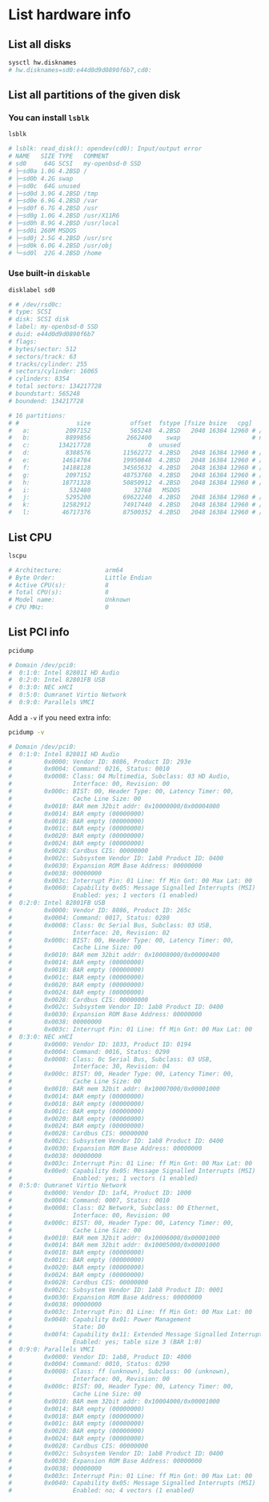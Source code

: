 * List hardware info

** List all disks

#+BEGIN_SRC bash
  sysctl hw.disknames
  # hw.disknames=sd0:e44d0d9d0890f6b7,cd0:
#+END_SRC


** List all partitions of the given disk

*** You can install =lsblk=

#+BEGIN_SRC bash
  lsblk

  # lsblk: read_disk(): opendev(cd0): Input/output error
  # NAME   SIZE TYPE   COMMENT
  # sd0     64G SCSI   my-openbsd-0 SSD
  # ├─sd0a 1.0G 4.2BSD /
  # ├─sd0b 4.2G swap
  # ├─sd0c  64G unused
  # ├─sd0d 3.9G 4.2BSD /tmp
  # ├─sd0e 6.9G 4.2BSD /var
  # ├─sd0f 6.7G 4.2BSD /usr
  # ├─sd0g 1.0G 4.2BSD /usr/X11R6
  # ├─sd0h 8.9G 4.2BSD /usr/local
  # ├─sd0i 260M MSDOS
  # ├─sd0j 2.5G 4.2BSD /usr/src
  # ├─sd0k 6.0G 4.2BSD /usr/obj
  # └─sd0l  22G 4.2BSD /home
#+END_SRC


*** Use built-in =diskable=

#+BEGIN_SRC bash
  disklabel sd0

  # # /dev/rsd0c:
  # type: SCSI
  # disk: SCSI disk
  # label: my-openbsd-0 SSD
  # duid: e44d0d9d0890f6b7
  # flags:
  # bytes/sector: 512
  # sectors/track: 63
  # tracks/cylinder: 255
  # sectors/cylinder: 16065
  # cylinders: 8354
  # total sectors: 134217728
  # boundstart: 565248
  # boundend: 134217728

  # 16 partitions:
  # #                size           offset  fstype [fsize bsize   cpg]
  #   a:          2097152           565248  4.2BSD   2048 16384 12960 # /
  #   b:          8899856          2662400    swap                    # none
  #   c:        134217728                0  unused
  #   d:          8388576         11562272  4.2BSD   2048 16384 12960 # /tmp
  #   e:         14614784         19950848  4.2BSD   2048 16384 12960 # /var
  #   f:         14188128         34565632  4.2BSD   2048 16384 12960 # /usr
  #   g:          2097152         48753760  4.2BSD   2048 16384 12960 # /usr/X11R6
  #   h:         18771328         50850912  4.2BSD   2048 16384 12960 # /usr/local
  #   i:           532480            32768   MSDOS
  #   j:          5295200         69622240  4.2BSD   2048 16384 12960 # /usr/src
  #   k:         12582912         74917440  4.2BSD   2048 16384 12960 # /usr/obj
  #   l:         46717376         87500352  4.2BSD   2048 16384 12960 # /home 
#+END_SRC


** List CPU

#+BEGIN_SRC bash
  lscpu

  # Architecture:            arm64
  # Byte Order:              Little Endian
  # Active CPU(s):           8
  # Total CPU(s):            8
  # Model name:              Unknown
  # CPU MHz:                 0 
#+END_SRC


** List PCI info

#+BEGIN_SRC bash
  pcidump

  # Domain /dev/pci0:
  #  0:1:0: Intel 82801I HD Audio
  #  0:2:0: Intel 82801FB USB
  #  0:3:0: NEC xHCI
  #  0:5:0: Qumranet Virtio Network
  #  0:9:0: Parallels VMCI 
#+END_SRC


Add a =-v= if you need extra info:

#+BEGIN_SRC bash
  pcidump -v

  # Domain /dev/pci0:
  #  0:1:0: Intel 82801I HD Audio
  #         0x0000: Vendor ID: 8086, Product ID: 293e
  #         0x0004: Command: 0216, Status: 0010
  #         0x0008: Class: 04 Multimedia, Subclass: 03 HD Audio,
  #                 Interface: 00, Revision: 00
  #         0x000c: BIST: 00, Header Type: 00, Latency Timer: 00,
  #                 Cache Line Size: 00
  #         0x0010: BAR mem 32bit addr: 0x10000000/0x00004000
  #         0x0014: BAR empty (00000000)
  #         0x0018: BAR empty (00000000)
  #         0x001c: BAR empty (00000000)
  #         0x0020: BAR empty (00000000)
  #         0x0024: BAR empty (00000000)
  #         0x0028: Cardbus CIS: 00000000
  #         0x002c: Subsystem Vendor ID: 1ab8 Product ID: 0400
  #         0x0030: Expansion ROM Base Address: 00000000
  #         0x0038: 00000000
  #         0x003c: Interrupt Pin: 01 Line: ff Min Gnt: 00 Max Lat: 00
  #         0x0060: Capability 0x05: Message Signalled Interrupts (MSI)
  #                 Enabled: yes; 1 vectors (1 enabled)
  #  0:2:0: Intel 82801FB USB
  #         0x0000: Vendor ID: 8086, Product ID: 265c
  #         0x0004: Command: 0017, Status: 0280
  #         0x0008: Class: 0c Serial Bus, Subclass: 03 USB,
  #                 Interface: 20, Revision: 02
  #         0x000c: BIST: 00, Header Type: 00, Latency Timer: 00,
  #                 Cache Line Size: 00
  #         0x0010: BAR mem 32bit addr: 0x10008000/0x00000400
  #         0x0014: BAR empty (00000000)
  #         0x0018: BAR empty (00000000)
  #         0x001c: BAR empty (00000000)
  #         0x0020: BAR empty (00000000)
  #         0x0024: BAR empty (00000000)
  #         0x0028: Cardbus CIS: 00000000
  #         0x002c: Subsystem Vendor ID: 1ab8 Product ID: 0400
  #         0x0030: Expansion ROM Base Address: 00000000
  #         0x0038: 00000000
  #         0x003c: Interrupt Pin: 01 Line: ff Min Gnt: 00 Max Lat: 00
  #  0:3:0: NEC xHCI
  #         0x0000: Vendor ID: 1033, Product ID: 0194
  #         0x0004: Command: 0016, Status: 0290
  #         0x0008: Class: 0c Serial Bus, Subclass: 03 USB,
  #                 Interface: 30, Revision: 04
  #         0x000c: BIST: 00, Header Type: 00, Latency Timer: 00,
  #                 Cache Line Size: 00
  #         0x0010: BAR mem 32bit addr: 0x10007000/0x00001000
  #         0x0014: BAR empty (00000000)
  #         0x0018: BAR empty (00000000)
  #         0x001c: BAR empty (00000000)
  #         0x0020: BAR empty (00000000)
  #         0x0024: BAR empty (00000000)
  #         0x0028: Cardbus CIS: 00000000
  #         0x002c: Subsystem Vendor ID: 1ab8 Product ID: 0400
  #         0x0030: Expansion ROM Base Address: 00000000
  #         0x0038: 00000000
  #         0x003c: Interrupt Pin: 01 Line: ff Min Gnt: 00 Max Lat: 00
  #         0x00e0: Capability 0x05: Message Signalled Interrupts (MSI)
  #                 Enabled: yes; 1 vectors (1 enabled)
  #  0:5:0: Qumranet Virtio Network
  #         0x0000: Vendor ID: 1af4, Product ID: 1000
  #         0x0004: Command: 0007, Status: 0010
  #         0x0008: Class: 02 Network, Subclass: 00 Ethernet,
  #                 Interface: 00, Revision: 00
  #         0x000c: BIST: 00, Header Type: 00, Latency Timer: 00,
  #                 Cache Line Size: 00
  #         0x0010: BAR mem 32bit addr: 0x10006000/0x00001000
  #         0x0014: BAR mem 32bit addr: 0x10005000/0x00001000
  #         0x0018: BAR empty (00000000)
  #         0x001c: BAR empty (00000000)
  #         0x0020: BAR empty (00000000)
  #         0x0024: BAR empty (00000000)
  #         0x0028: Cardbus CIS: 00000000
  #         0x002c: Subsystem Vendor ID: 1ab8 Product ID: 0001
  #         0x0030: Expansion ROM Base Address: 00000000
  #         0x0038: 00000000
  #         0x003c: Interrupt Pin: 01 Line: ff Min Gnt: 00 Max Lat: 00
  #         0x0040: Capability 0x01: Power Management
  #                 State: D0
  #         0x00f4: Capability 0x11: Extended Message Signalled Interrupts (MSI-X)
  #                 Enabled: yes; table size 3 (BAR 1:0)
  #  0:9:0: Parallels VMCI
  #         0x0000: Vendor ID: 1ab8, Product ID: 4000
  #         0x0004: Command: 0010, Status: 0290
  #         0x0008: Class: ff (unknown), Subclass: 00 (unknown),
  #                 Interface: 00, Revision: 00
  #         0x000c: BIST: 00, Header Type: 00, Latency Timer: 00,
  #                 Cache Line Size: 00
  #         0x0010: BAR mem 32bit addr: 0x10004000/0x00001000
  #         0x0014: BAR empty (00000000)
  #         0x0018: BAR empty (00000000)
  #         0x001c: BAR empty (00000000)
  #         0x0020: BAR empty (00000000)
  #         0x0024: BAR empty (00000000)
  #         0x0028: Cardbus CIS: 00000000
  #         0x002c: Subsystem Vendor ID: 1ab8 Product ID: 0400
  #         0x0030: Expansion ROM Base Address: 00000000
  #         0x0038: 00000000
  #         0x003c: Interrupt Pin: 01 Line: ff Min Gnt: 00 Max Lat: 00
  #         0x0040: Capability 0x05: Message Signalled Interrupts (MSI)
  #                 Enabled: no; 4 vectors (1 enabled) 
#+END_SRC
